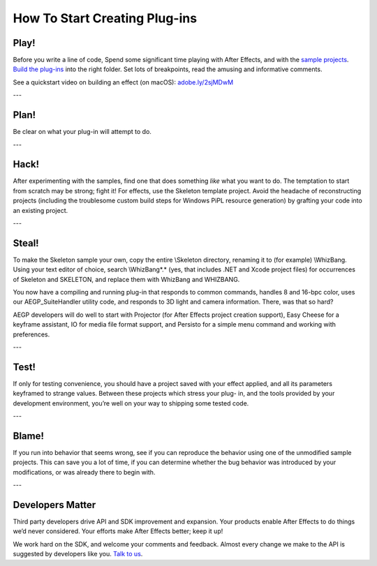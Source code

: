 .. _intro/how-to-start-creating-plug-ins:

How To Start Creating Plug-ins
################################################################################

Play!
================================================================================

Before you write a line of code, Spend some significant time playing with After Effects, and with the `sample projects <#sample-projects>`__. `Build the plug-ins <#_bookmark46>`__ into the right folder. Set lots of breakpoints, read the amusing and informative comments.

See a quickstart video on building an effect (on macOS): `adobe.ly/2sjMDwM <https://adobe.ly/2sjMDwM>`__

---

Plan!
================================================================================

Be clear on what your plug-in will attempt to do.

---

Hack!
================================================================================

After experimenting with the samples, find one that does something *like* what you want to do. The temptation to start from scratch may be strong; fight it! For effects, use the Skeleton template project. Avoid the headache of reconstructing projects (including the troublesome custom build steps for Windows PiPL resource generation) by grafting your code into an existing project.

---

Steal!
================================================================================

To make the Skeleton sample your own, copy the entire \\Skeleton directory, renaming it to (for example) \\WhizBang. Using your text editor of choice, search \\WhizBang\*.\* (yes, that includes .NET and Xcode project files) for occurrences of Skeleton and SKELETON, and replace them with WhizBang and WHIZBANG.

You now have a compiling and running plug-in that responds to common commands, handles 8 and 16-bpc color, uses our AEGP_SuiteHandler utility code, and responds to 3D light and camera information. There, was that so hard?

AEGP developers will do well to start with Projector (for After Effects project creation support), Easy Cheese for a keyframe assistant, IO for media file format support, and Persisto for a simple menu command and working with preferences.

---

Test!
================================================================================

If only for testing convenience, you should have a project saved with your effect applied, and all its parameters keyframed to strange values. Between these projects which stress your plug- in, and the tools provided by your development environment, you’re well on your way to shipping some tested code.

---

Blame!
================================================================================

If you run into behavior that seems wrong, see if you can reproduce the behavior using one of the unmodified sample projects. This can save you a lot of time, if you can determine whether the bug behavior was introduced by your modifications, or was already there to begin with.

---

Developers Matter
================================================================================

Third party developers drive API and SDK improvement and expansion. Your products enable After Effects to do things we’d never considered. Your efforts make After Effects better; keep it up!

We work hard on the SDK, and welcome your comments and feedback. Almost every change we make to the API is suggested by developers like you. `Talk to us <mailto:zlam@adobe.com>`__.
